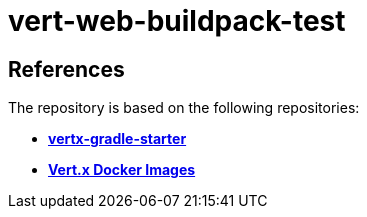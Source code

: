 = vert-web-buildpack-test


== References
The repository is based on the following repositories:

* https://github.com/vert-x3/vertx-gradle-starter[*vertx-gradle-starter*]
* https://vertx.io/docs/vertx-docker/#_deploying_a_java_verticle_in_a_docker_container[*Vert.x Docker Images*]

